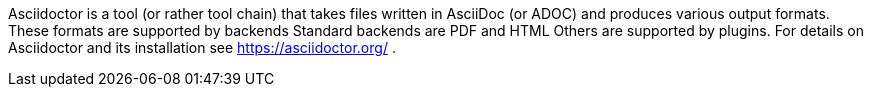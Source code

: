 Asciidoctor is a tool (or rather tool chain) that takes files written in AsciiDoc (or ADOC) and produces various output formats. 
These formats are supported by backends 
Standard backends are PDF and HTML 
Others are supported by plugins. 
For details on Asciidoctor and its installation see https://asciidoctor.org/ .
